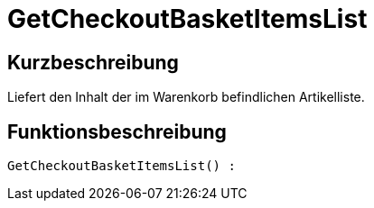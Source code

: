 = GetCheckoutBasketItemsList
:lang: de
// include::{includedir}/_header.adoc[]
:keywords: GetCheckoutBasketItemsList
:position: 0

//  auto generated content Thu, 06 Jul 2017 00:03:29 +0200
== Kurzbeschreibung

Liefert den Inhalt der im Warenkorb befindlichen Artikelliste.

== Funktionsbeschreibung

[source,plenty]
----

GetCheckoutBasketItemsList() :

----


